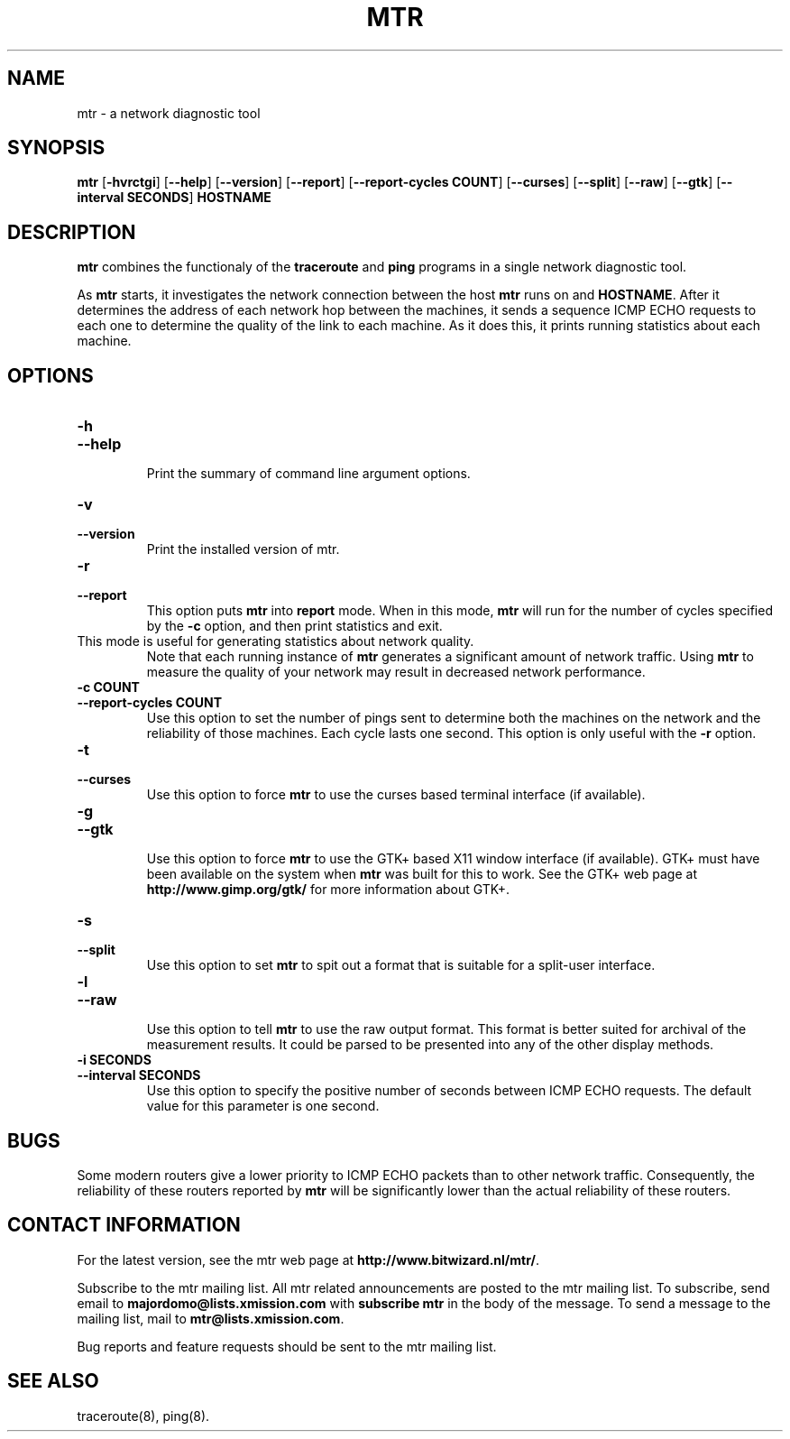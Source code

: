 .TH MTR 8 "December 28, 1997" "mtr" "mtr"


.SH NAME
mtr \- a network diagnostic tool


.SH SYNOPSIS
.B mtr 
[\c
.B \-hvrctgi\c
]
[\c
.B \-\-help\c
]
[\c
.B \-\-version\c
]
[\c
.B \-\-report\c
]
[\c
.B \-\-report\-cycles\ COUNT\c
]
[\c
.B \-\-curses\c
]
[\c
.B \-\-split\c
]
[\c
.B \-\-raw\c
]
[\c
.B \-\-gtk\c
]
[\c
.B \-\-interval\ SECONDS\c
]
.B HOSTNAME


.SH DESCRIPTION

.B mtr 
combines the functionaly of the 
.B traceroute
and 
.B ping
programs in a single network diagnostic tool.

.PP
As 
.B mtr 
starts, it investigates the network connection between the host 
.B mtr
runs on and 
.BR HOSTNAME . 
After it determines the address of each network hop between the
machines, it sends a sequence ICMP ECHO requests to each one to
determine the quality of the link to each machine.  As it does this,
it prints running statistics about each machine.


.SH OPTIONS

.TP
.B \-h
.TP
.B \-\-help
.br
Print the summary of command line argument options.

.TP
.B \-v
.TP
.B \-\-version
.br
Print the installed version of mtr.  

.TP
.B \-r
.TP
.B \-\-report
.br
This option puts 
.B mtr
into 
.B report
mode.  When in this mode,
.B mtr
will run for the number of cycles specified by the 
.B \-c
option, and then print statistics and exit.  
.TP
\c
This mode is useful for generating statistics about network quality.  
Note that each running instance of 
.B mtr
generates a significant amount of network traffic.  Using 
.B mtr
to measure the quality of your network may result in decreased
network performance.  

.TP
.B \-c\ COUNT
.TP
.B \-\-report\-cycles\ COUNT
Use this option to set the number of pings sent to determine
both the machines on the network and the reliability of 
those machines.  Each cycle lasts one second.  This option
is only useful with the
.B -r
option. 

.TP
.B \-t
.TP
.B \-\-curses
.br
Use this option to force 
.B mtr 
to use the curses based terminal
interface (if available).

.TP
.B \-g
.TP
.B \-\-gtk
.br
Use this option to force
.B mtr 
to use the GTK+ based X11 window interface (if available).  
GTK+ must have been available on the system when 
.B mtr 
was built for this to work.  See the GTK+ web page at 
.B http://www.gimp.org/gtk/
for more information about GTK+.

.TP
.B \-s
.TP
.B \-\-split
.br
Use this option to set
.B mtr 
to spit out a format that is suitable for a split-user interface.

.TP
.B \-l
.TP
.B \-\-raw
.br
Use this option to tell 
.B mtr 
to use the raw output format. This format is better suited for
archival of the measurement results. It could be parsed to 
be presented into any of the other display methods. 

.TP
.B \-i\ SECONDS
.TP
.B \-\-interval\ SECONDS
.br
Use this option to specify the positive number of seconds between ICMP
ECHO requests.  The default value for this parameter is one second.

.SH BUGS

Some modern routers give a lower priority to ICMP ECHO packets than 
to other network traffic.  Consequently, the reliability of these
routers reported by 
.B mtr
will be significantly lower than the actual reliability of 
these routers.  


.SH CONTACT INFORMATION

.PP
For the latest version, see the mtr web page at 
.BR http://www.bitwizard.nl/mtr/ .

.PP
Subscribe to the mtr mailing list.  All mtr related announcements
are posted to the mtr mailing list.  To subscribe, send email to
.B majordomo@lists.xmission.com
with 
.B subscribe\ mtr
in the body of the message.  To send a message to the mailing list, mail to 
.BR mtr@lists.xmission.com .

.PP
Bug reports and feature requests should be sent to the mtr
mailing list.


.SH "SEE ALSO"

traceroute(8),
ping(8).
